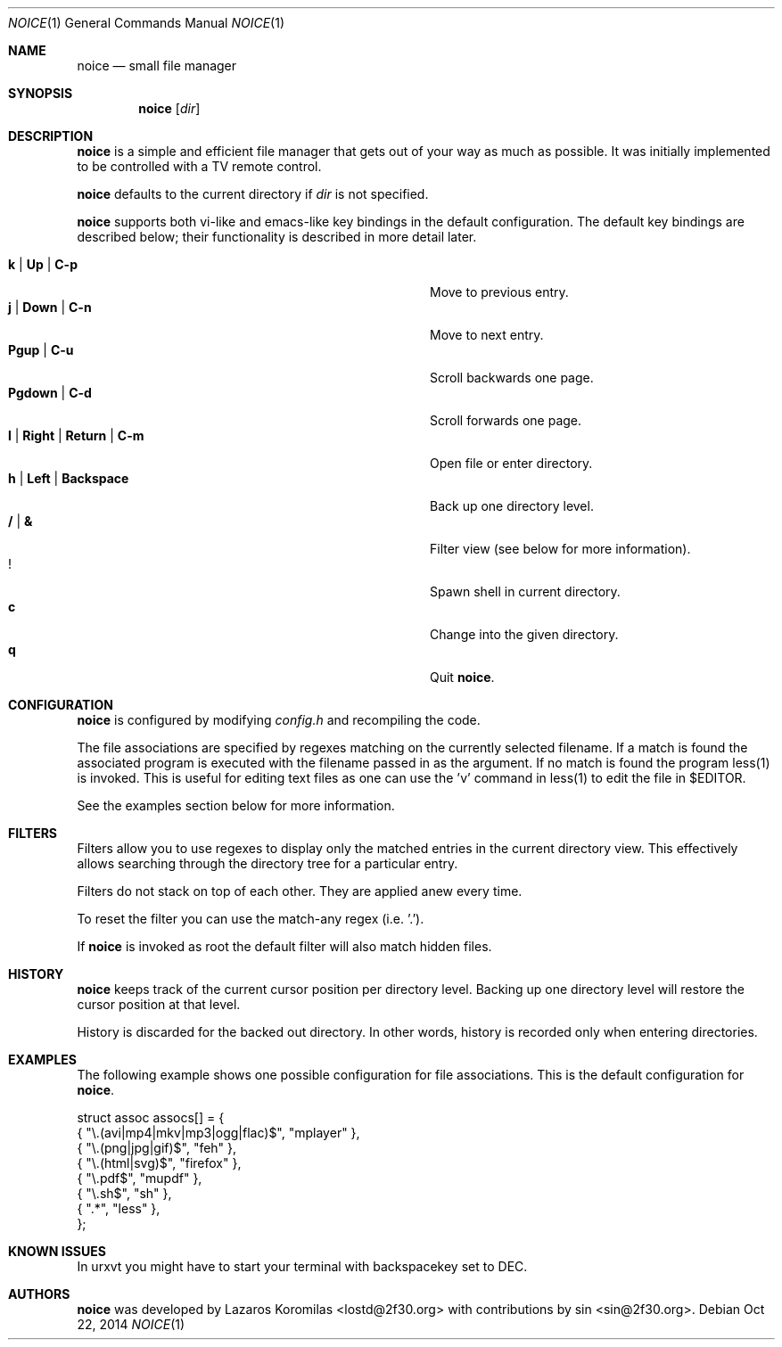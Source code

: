 .Dd Oct 22, 2014
.Dt NOICE 1
.Os
.Sh NAME
.Nm noice
.Nd small file manager
.Sh SYNOPSIS
.Nm noice
.Op Ar dir
.Sh DESCRIPTION
.Nm
is a simple and efficient file manager that gets out of your way
as much as possible.  It was initially implemented to be controlled
with a TV remote control.
.Pp
.Nm
defaults to the current directory if
.Ar dir
is not specified.
.Pp
.Nm
supports both vi-like and emacs-like key bindings in the default
configuration.  The default key bindings are described below;
their functionality is described in more detail later.
.Pp
.Bl -tag -width "l | Right | Return | C-mXXXX" -offset indent -compact
.It Ic k | Up | C-p
Move to previous entry.
.It Ic j | Down | C-n
Move to next entry.
.It Ic Pgup | C-u
Scroll backwards one page.
.It Ic Pgdown | C-d
Scroll forwards one page.
.It Ic l | Right | Return | C-m
Open file or enter directory.
.It Ic h | Left | Backspace
Back up one directory level.
.It Ic / | &
Filter view (see below for more information).
.It Ic !
Spawn shell in current directory.
.It Ic c
Change into the given directory.
.It Ic q
Quit
.Nm .
.El
.Sh CONFIGURATION
.Nm
is configured by modifying
.Pa config.h
and recompiling the code.
.Pp
The file associations are specified by regexes
matching on the currently selected filename.  If a match is found the associated
program is executed with the filename passed in as the argument.  If no match
is found the program less(1) is invoked.  This is useful for editing text files
as one can use the 'v' command in less(1) to edit the file in $EDITOR.
.Pp
See the examples section below for more information.
.Sh FILTERS
Filters allow you to use regexes to display only the matched
entries in the current directory view.  This effectively allows
searching through the directory tree for a particular entry.
.Pp
Filters do not stack on top of each other.  They are applied anew
every time.
.Pp
To reset the filter you can use the match-any regex (i.e. '.').
.Pp
If
.Nm
is invoked as root the default filter will also match hidden
files.
.Sh HISTORY
.Nm
keeps track of the current cursor position per directory
level.  Backing up one directory level will restore the
cursor position at that level.
.Pp
History is discarded for the backed out directory.  In other
words, history is recorded only when entering directories.
.Sh EXAMPLES
The following example shows one possible configuration for
file associations.  This is the default configuration for
.Nm .
.Bd -literal
struct assoc assocs[] = {
        { "\\.(avi|mp4|mkv|mp3|ogg|flac)$", "mplayer" },
        { "\\.(png|jpg|gif)$", "feh" },
        { "\\.(html|svg)$", "firefox" },
        { "\\.pdf$", "mupdf" },
        { "\\.sh$", "sh" },
        { ".*", "less" },
};
.Ed
.Sh KNOWN ISSUES
In urxvt you might have to start your terminal with
backspacekey set to DEC.
.Pp
.Sh AUTHORS
.Nm
was developed by Lazaros Koromilas <lostd@2f30.org> with
contributions by sin <sin@2f30.org>.
